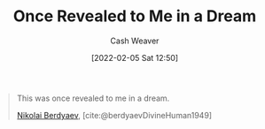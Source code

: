:PROPERTIES:
:ID:       27cb520e-f5d5-45b2-b92e-cde08209beef
:DIR:      /usr/local/google/home/cashweaver/proj/roam/attachments/27cb520e-f5d5-45b2-b92e-cde08209beef
:END:
#+title: Once Revealed to Me in a Dream
#+FILETAGS: :quote:
#+hugo_custom_front_matter: roam_refs '("https://en.wikiquote.org/wiki/Nikolai_Berdyaev")
#+author: Cash Weaver
#+date: [2022-02-05 Sat 12:50]

#+begin_quote
This was once revealed to me in a dream.

[[id:ebc6fdaa-ca09-4550-855b-41d4a5a97a14][Nikolai Berdyaev]], [cite:@berdyaevDivineHuman1949]
#+end_quote

#+print_bibliography:
* Anki :noexport:
:PROPERTIES:
:ANKI_DECK: Default
:END:
